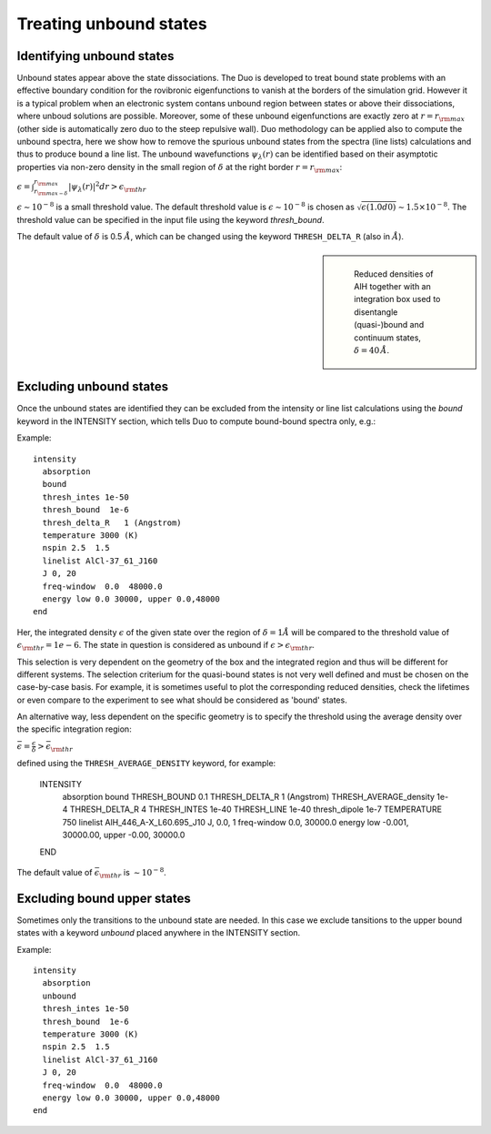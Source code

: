 .. _unboud states

Treating unbound states
=======================

Identifying unbound states
^^^^^^^^^^^^^^^^^^^^^^^^^^

Unbound states appear above the state dissociations. The Duo is developed to treat bound state problems
with an effective  boundary condition for the rovibronic eigenfunctions to vanish at the borders of the simulation grid.
However it is a typical problem when an electronic system contans unbound region between states  or above  their dissociations,
where unboud solutions are possible. Moreover, some of these unbound eigenfunctions are exactly zero at
:math:`r= r_{\rm max}` (other side is automatically zero duo to the steep repulsive wall).
Duo methodology can be applied also to compute the unbound spectra, here we show how to remove the spurious unbound states from the spectra (line lists)
calculations and thus to produce bound a line list. The unbound wavefunctions :math:`\psi_{\lambda}(r)` can be identified based on their asymptotic properties
via non-zero density in the small region of :math:`\delta` at the right border :math:`r= r_{\rm max}`:

:math:`\epsilon = \int_{r_{\rm max - \delta}}^{r_{\rm max}} |\psi_{\lambda}(r)|^2 dr > \epsilon_{\rm thr}`

:math:`\epsilon \sim 10^{-8}` is a small threshold value. The default threshold value is  :math:`\epsilon \sim 10^{-8}` is chosen as :math:`\sqrt{\epsilon(1.0d0)} \sim 1.5 \times 10^{-8}`.
The threshold value can be specified in the input file using the keyword `thresh_bound`.

The default value of :math:`\delta`  is 0.5 :math:`\AA`, which can be changed using the keyword ``THRESH_DELTA_R`` (also in :math:`\AA`).


.. sidebar::

   .. figure:: img/AlH_density.jpg
       :alt: AlH density

       Reduced densities of AlH together with an integration box used to disentangle (quasi-)bound and continuum states, :math:`\delta = 40\,\AA`. 




Excluding  unbound states
^^^^^^^^^^^^^^^^^^^^^^^^^^

Once the unbound states are identified they can be excluded from the intensity or line list calculations using the `bound` keyword in the INTENSITY section,
which tells Duo to compute bound-bound spectra only, e.g.:

Example:
::

  intensity
    absorption
    bound
    thresh_intes 1e-50
    thresh_bound  1e-6
    thresh_delta_R   1 (Angstrom)
    temperature 3000 (K)
    nspin 2.5  1.5
    linelist AlCl-37_61_J160
    J 0, 20
    freq-window  0.0  48000.0
    energy low 0.0 30000, upper 0.0,48000
  end


Her, the integrated density :math:`\epsilon` of the given state over the region of :math:`\delta= 1 \AA` will be compared to the threshold value of :math:`\epsilon_{\rm thr} = 1e-6`. The state in question is considered as unbound if :math:`\epsilon>\epsilon_{\rm thr}`. 

This selection is very dependent on the geometry of the box and the integrated region and thus will be different for different systems. The selection criterium   for the quasi-bound states is not very well defined and must be chosen on the case-by-case basis. For example, it is sometimes useful to plot the corresponding reduced densities, check the lifetimes or even compare to the experiment to see what should be considered as 'bound' states. 

An alternative way, less dependent on the specific geometry is to specify the threshold using the average density over the specific integration region:

:math:`\bar\epsilon =  \frac{\epsilon}{\delta} > \bar\epsilon_{\rm thr}`

defined using the ``THRESH_AVERAGE_DENSITY`` keyword, for example:

    INTENSITY
      absorption
      bound
      THRESH_BOUND  0.1
      THRESH_DELTA_R   1 (Angstrom)
      THRESH_AVERAGE_density  1e-4
      THRESH_DELTA_R  4
      THRESH_INTES  1e-40
      THRESH_LINE   1e-40
      thresh_dipole 1e-7
      TEMPERATURE   750
      linelist  AlH_446_A-X_L60.695_J10
      J,  0.0, 1
      freq-window    0.0,   30000.0
      energy low   -0.001, 30000.00, upper   -0.00, 30000.0
    END
    
The default value of :math:`\bar\epsilon_{\rm thr}` is :math:`\sim 10^{-8}`. 



Excluding  bound upper states
^^^^^^^^^^^^^^^^^^^^^^^^^^^^^

Sometimes only the transitions to the unbound state are needed. In this case we exclude tansitions to the upper bound states with a keyword `unbound` placed anywhere in the
INTENSITY section.

Example:
::

  intensity
    absorption
    unbound
    thresh_intes 1e-50
    thresh_bound  1e-6
    temperature 3000 (K)
    nspin 2.5  1.5
    linelist AlCl-37_61_J160
    J 0, 20
    freq-window  0.0  48000.0
    energy low 0.0 30000, upper 0.0,48000
  end

